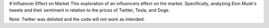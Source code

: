 # Influencer Effect on Market
This exploration of an influencers effect on the market. Specifically, analyzing Elon Musk's tweets and their sentiment in relation to the prices of Twitter, Tesla, and Doge.

Note: Twitter was delisted and the code will not work as intended.
